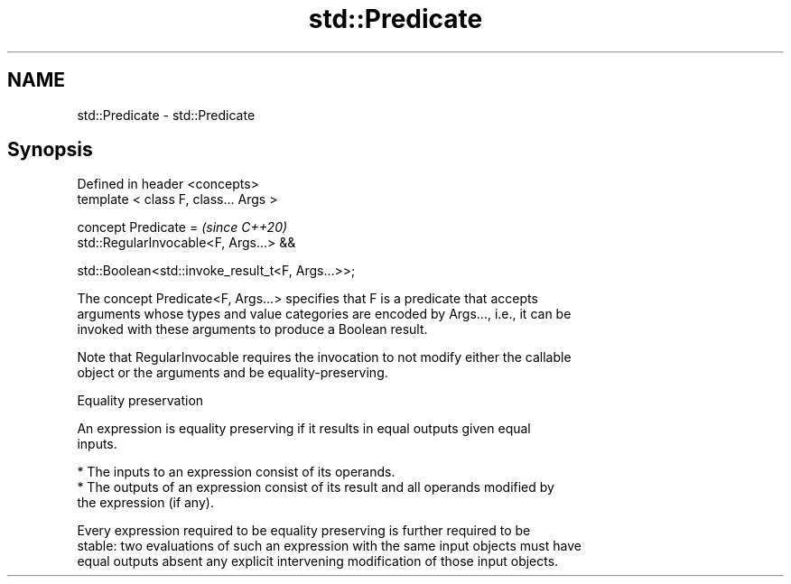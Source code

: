 .TH std::Predicate 3 "2019.03.28" "http://cppreference.com" "C++ Standard Libary"
.SH NAME
std::Predicate \- std::Predicate

.SH Synopsis
   Defined in header <concepts>
   template < class F, class... Args >

   concept Predicate =                                \fI(since C++20)\fP
     std::RegularInvocable<F, Args...> &&

     std::Boolean<std::invoke_result_t<F, Args...>>;

   The concept Predicate<F, Args...> specifies that F is a predicate that accepts
   arguments whose types and value categories are encoded by Args..., i.e., it can be
   invoked with these arguments to produce a Boolean result.

   Note that RegularInvocable requires the invocation to not modify either the callable
   object or the arguments and be equality-preserving.

   Equality preservation

   An expression is equality preserving if it results in equal outputs given equal
   inputs.

     * The inputs to an expression consist of its operands.
     * The outputs of an expression consist of its result and all operands modified by
       the expression (if any).

   Every expression required to be equality preserving is further required to be
   stable: two evaluations of such an expression with the same input objects must have
   equal outputs absent any explicit intervening modification of those input objects.
